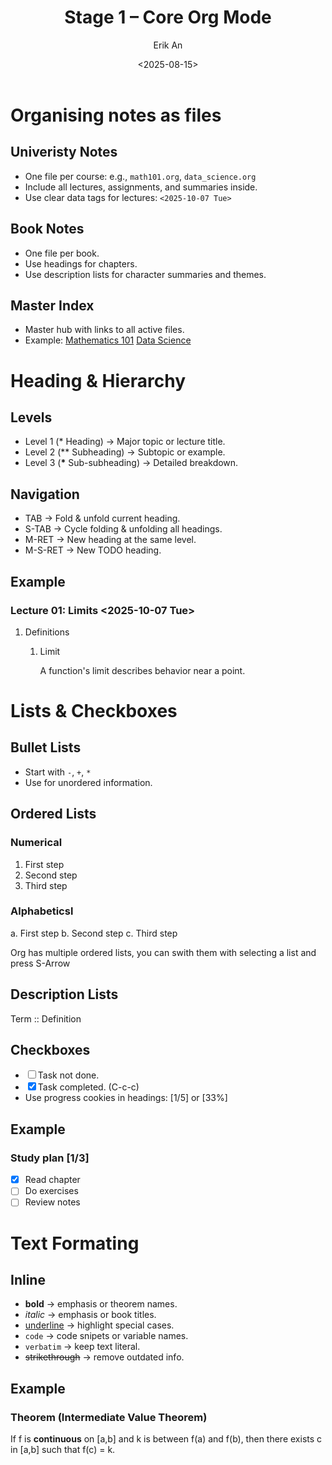 #+title: Stage 1 – Core Org Mode
#+author: Erik An
#+date: <2025-08-15>
#+options: toc:2 num:t
#+startup: overview

* Organising notes as files
:properties:
:created: <2025-08-15>
:end:

** Univeristy Notes
- One file per course: e.g., =math101.org=, =data_science.org=
- Include all lectures, assignments, and summaries inside.
- Use clear data tags for lectures: =<2025-10-07 Tue>=

** Book Notes
- One file per book.
- Use headings for chapters.
- Use description lists for character summaries and themes.

** Master Index
- Master hub with links to all active files.
- Example:
  [[file:math101.org][Mathematics 101]]
  [[file:data_science.org][Data Science]]

* Heading & Hierarchy
** Levels
- Level 1 (* Heading) -> Major topic or lecture title.
- Level 2 (** Subheading) -> Subtopic or example.
- Level 3 (*** Sub-subheading) -> Detailed breakdown.

** Navigation
- TAB -> Fold & unfold current heading.
- S-TAB -> Cycle folding & unfolding all headings.
- M-RET -> New heading at the same level.
- M-S-RET -> New TODO heading.

** Example
*** Lecture 01: Limits <2025-10-07 Tue>
**** Definitions
***** Limit
A function's limit describes behavior near a point.
* Lists & Checkboxes
** Bullet Lists
- Start with =-=, =+=, =*=
- Use for unordered information.

** Ordered Lists
*** Numerical
1. First step
2. Second step
3. Third step

*** Alphabeticsl
a. First step
b. Second step
c. Third step

Org has multiple ordered lists, you can swith them with selecting a list and press S-Arrow

** Description Lists
 Term :: Definition

** Checkboxes
- [ ] Task not done.
- [X] Task completed. (C-c-c)
- Use progress cookies in headings: [1/5] or [33%]

** Example
*** Study plan [1/3]
- [X] Read chapter
- [ ] Do exercises
- [ ] Review notes

* Text Formating
** Inline
- *bold* -> emphasis or theorem names.
- /italic/ -> emphasis or book titles.
- _underline_ -> highlight special cases.
- =code= -> code snipets or variable names.
- ~verbatim~ -> keep text literal.
- +strikethrough+ -> remove outdated info.
** Example
*** Theorem (Intermediate Value Theorem)
If f is *continuous* on [a,b] and k is between f(a) and f(b),
then there exists c in [a,b] such that f(c) = k.
